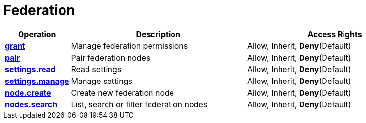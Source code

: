 = Federation

[cols="1s,5a,5a"]
|===
| Operation| Description | Access Rights


| [#rbac-federation-grant]#<<rbac-federation-grant,grant>>#
| Manage federation permissions
| Allow, Inherit, *Deny*(Default)


| [#rbac-federation-pair]#<<rbac-federation-pair,pair>>#
| Pair federation nodes
| Allow, Inherit, *Deny*(Default)


| [#rbac-federation-settings.read]#<<rbac-federation-settings.read,settings.read>>#
| Read settings
| Allow, Inherit, *Deny*(Default)


| [#rbac-federation-settings.manage]#<<rbac-federation-settings.manage,settings.manage>>#
| Manage settings
| Allow, Inherit, *Deny*(Default)


| [#rbac-federation-node.create]#<<rbac-federation-node.create,node.create>>#
| Create new federation node
| Allow, Inherit, *Deny*(Default)


| [#rbac-federation-nodes.search]#<<rbac-federation-nodes.search,nodes.search>>#
| List, search or filter federation nodes
| Allow, Inherit, *Deny*(Default)


|===
